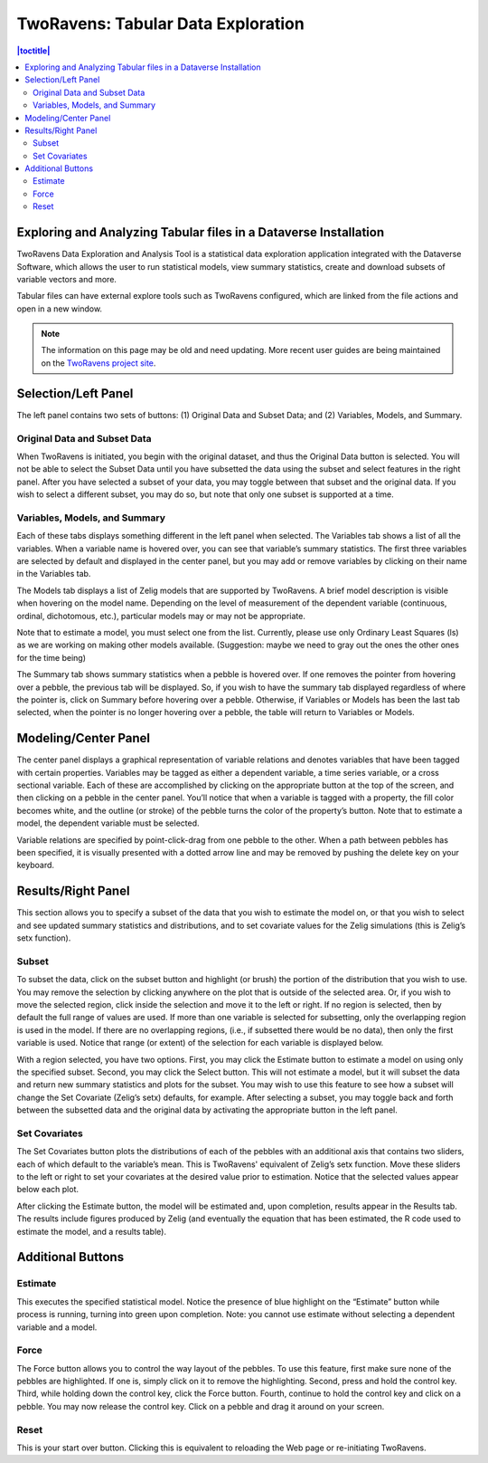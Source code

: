 .. _two-ravens:

TwoRavens: Tabular Data Exploration
+++++++++++++++++++++++++++++++++++

.. contents:: |toctitle|
	:local:

Exploring and Analyzing Tabular files in a Dataverse Installation
=================================================================

TwoRavens Data Exploration and Analysis Tool is a statistical data exploration application integrated with the Dataverse Software, which allows the user to run statistical models, view summary statistics, create and download subsets of variable vectors and more.

Tabular files can have external explore tools such as TwoRavens configured, which are linked from the file actions and open in a new window.

.. note:: The information on this page may be old and need updating. More recent user guides are being maintained on the `TwoRavens project site <https://tworavens.github.io/TwoRavens/>`_.

Selection/Left Panel
====================

The left panel contains two sets of buttons: (1) Original Data and Subset Data; and (2) Variables, Models, and Summary.

Original Data and Subset Data
-----------------------------

When TwoRavens is initiated, you begin with the original dataset, and thus the Original Data button is selected.  You will not be able to select the Subset Data until you have subsetted the data using the subset and select features in the right panel.  After you have selected a subset of your data, you may toggle between that subset and the original data.  If you wish to select a different subset, you may do so, but note that only one subset is supported at a time.

Variables, Models, and Summary
------------------------------

Each of these tabs displays something different in the left panel when selected.  The Variables tab shows a list of all the variables.  When a variable name is hovered over, you can see that variable’s summary statistics. The first three variables are selected by default and displayed in the center panel, but you may add or remove variables by clicking on their name in the Variables tab.

The Models tab displays a list of Zelig models that are supported by TwoRavens. A brief model description is visible when hovering on the model name.  Depending on the level of measurement of the dependent variable (continuous, ordinal, dichotomous, etc.), particular models may or may not be appropriate.
  
Note that to estimate a model, you must select one from the list. Currently, please use only Ordinary Least Squares (ls) as we are working on making other models available.  
(Suggestion: maybe we need to gray out the ones the other ones for the time being)

The Summary tab shows summary statistics when a pebble is hovered over. If one removes the pointer from hovering over a pebble, the previous tab will be displayed. So, if you wish to have the summary tab displayed regardless of where the pointer is, click on Summary before hovering over a pebble. Otherwise, if Variables or Models has been the last tab selected, when the pointer is no longer hovering over a pebble, the table will return to Variables or Models.

Modeling/Center Panel
=====================

The center panel displays a graphical representation of variable relations and denotes variables that have been tagged with certain properties.  Variables may be tagged as either a dependent variable, a time series variable, or a cross sectional variable.  Each of these are accomplished by clicking on the appropriate button at the top of the screen, and then clicking on a pebble in the center panel.  You’ll notice that when a variable is tagged with a property, the fill color becomes white, and the outline (or stroke) of the pebble turns the color of the property’s button.  Note that to estimate a model, the dependent variable must be selected.

Variable relations are specified by point-click-drag from one pebble to the other.  When a path between pebbles has been specified, it is visually presented with a dotted arrow line and may be removed by pushing the delete key on your keyboard. 

Results/Right Panel
===================

This section allows you to specify a subset of the data that you wish to estimate the model on, or that you wish to select and see updated summary statistics and distributions, and to set covariate values for the Zelig simulations (this is Zelig’s setx function).

Subset
------

To subset the data, click on the subset button and highlight (or brush) the portion of the distribution that you wish to use. You may remove the selection by clicking anywhere on the plot that is outside of the selected area.  Or, if you wish to move the selected region, click inside the selection and move it to the left or right. If no region is selected, then by default the full range of values are used. If more than one variable is selected for subsetting, only the overlapping region is used in the model. If there are no overlapping regions, (i.e., if subsetted there would be no data), then only the first variable is used.  Notice that range (or extent) of the selection for each variable is displayed below.

With a region selected, you have two options. First, you may click the Estimate button to estimate a model on using only the specified subset. Second, you may click the Select button. This will not estimate a model, but it will subset the data and return new summary statistics and plots for the subset. You may wish to use this feature to see how a subset will change the Set Covariate (Zelig’s setx) defaults, for example. After selecting a subset, you may toggle back and forth between the subsetted data and the original data by activating the appropriate button in the left panel.

Set Covariates
--------------

The Set Covariates button plots the distributions of each of the pebbles with an additional axis that contains two sliders, each of which default to the variable’s mean. This is TwoRavens' equivalent of Zelig’s setx function. Move these sliders to the left or right to set your covariates at the desired value prior to estimation. Notice that the selected values appear below each plot.

After clicking the Estimate button, the model will be estimated and, upon completion, results appear in the Results tab. The results include figures produced by Zelig (and eventually the equation that has been estimated, the R code used to estimate the model, and a results table).

Additional Buttons
==================

Estimate 
--------

This executes the specified statistical model. Notice the presence of blue highlight on the “Estimate” button while process is running, turning into green upon completion. Note: you cannot use estimate without selecting a dependent variable and a model.

Force 
-----

The Force button allows you to control the way layout of the pebbles. To use this feature, first make sure none of the pebbles are highlighted.  If one is, simply click on it to remove the highlighting. Second, press and hold the control key.  Third, while holding down the control key, click the Force button. Fourth, continue to hold the control key and click on a pebble. You may now release the control key.  Click on a pebble and drag it around on your screen.

Reset
-----

This is your start over button. Clicking this is equivalent to reloading the Web page or re-initiating TwoRavens.


